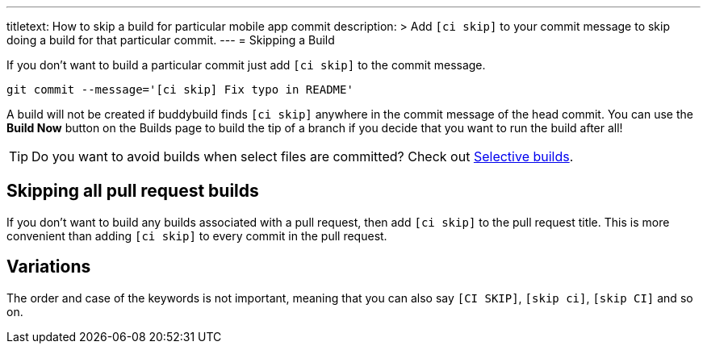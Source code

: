 ---
titletext: How to skip a build for particular mobile app commit
description: >
  Add `[ci skip]` to your commit message to skip doing a build for that
  particular commit.
---
= Skipping a Build

If you don’t want to build a particular commit just add `[ci skip]` to
the commit message.

[source,bash]
git commit --message='[ci skip] Fix typo in README'

A build will not be created if buddybuild finds `[ci skip]` anywhere in
the commit message of the head commit. You can use the **Build Now**
button on the Builds page to build the tip of a branch if you decide
that you want to run the build after all!

[TIP]
=====
Do you want to avoid builds when select files are committed? Check out
link:selective_builds.adoc[Selective builds].
=====

== Skipping all pull request builds

If you don't want to build any builds associated with a pull request,
then add `[ci skip]` to the pull request title. This is more convenient
than adding `[ci skip]` to every commit in the pull request.

== Variations

The order and case of the keywords is not important, meaning that you
can also say `[CI SKIP]`, `[skip ci]`, `[skip CI]` and so on.

